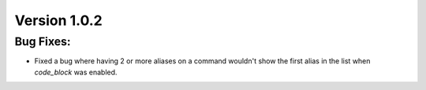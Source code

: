 Version 1.0.2
-------------


Bug Fixes:
==========

* Fixed a bug where having 2 or more aliases on a command wouldn't show the first alias in the list when `code_block` was enabled.
